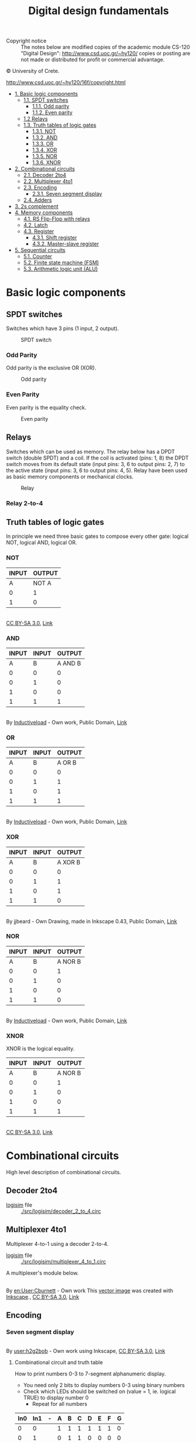 #+TITLE: Digital design fundamentals

- Copyright notice :: The notes below are modified copies of the academic module CS-120 "Digital Design": http://www.csd.uoc.gr/~hy120/ copies or posting are not made or distributed for profit or commercial advantage.
#+HTML:&copy University of Crete.
http://www.csd.uoc.gr/~hy120/16f/copyright.html

- [[#basic-logic-components][1. Basic logic components]]
  - [[#spdt-switches][1.1. SPDT switches]]
    - [[#odd-parity][1.1.1. Odd parity]]
    - [[#even-parity][1.1.2. Even parity]]
  - [[#relays][1.2 Relays]]
  - [[#truth-tables-of-logic-gates][1.3. Truth tables of logic gates]]
    - [[#not][1.3.1. NOT]]
    - [[#and][1.3.2. AND]]
    - [[#or][1.3.3. OR]]
    - [[#xor][1.3.4. XOR]]
    - [[#nor][1.3.5. NOR]]
    - [[#][1.3.6. XNOR]]
- [[#combinational-circuits][2. Combinational circuits]]
  - [[#decoder-2to4][2.1. Decoder 2to4]]
  - [[#multiplexer-4to1][2.2. Multiplexer 4to1]]
  - [[#encoding][2.3. Encoding]]
    - [[#seven-segment-display][2.3.1. Seven segment display]]
  - [[#adders][2.4. Adders]]
- [[#2scomplement][3. 2s complement]]
- [[#memory-components][4. Memory components]]
  - [[#rs-flip-flop-with-relays][4.1. RS Flip-Flop with relays]]
  - [[#latch][4.2. Latch]]
  - [[#register][4.3. Register]]
    - [[#shift-register][4.3.1. Shift register]]
    - [[#master-slave-register][4.3.2. Master-slave register]]
- [[#sequential-circuits][5. Sequential circuits]]
  - [[#counter][5.1. Counter]]
  - [[#finite-state-machine-(fsm)][5.2. Finite state machine (FSM)]]
  - [[#arithmetic-logic-unit-(alu)][5.3. Arithmetic logic unit (ALU)]]



* Basic logic components

** SPDT switches
Switches which have 3 pins (1 input, 2 output).


#+CAPTION: SPDT switch
[[./img/SPDT.png]]

*** Odd Parity

Odd parity is the exclusive OR (XOR).
#+CAPTION: Odd parity
[[./img/ODD-PARITY.png]]

*** Even Parity
Even parity is the equality check.

#+CAPTION: Even parity
[[./img/EVEN-PARITY.png]]



** Relays
Switches which can be used as memory.  The relay below has a DPDT switch (double SPDT) and a coil.  If the coil is activated (pins: 1, 8) the DPDT switch moves from its default state (input pins: 3, 6 to output pins: 2, 7) to the active state (input pins: 3, 6 to output pins: 4, 5).  Relay have been used as basic memory components or mechanical clocks.

#+CAPTION: Relay
[[./img/RELAY.png]]

*** Relay 2-to-4

[[./img/RELAY-2-4.png]]


** Truth tables of logic gates
In principle we need three basic gates to compose every other gate: logical NOT, logical AND, logical OR.

*** NOT
| INPUT | OUTPUT |
|-------+--------|
| A     | NOT A  |
|-------+--------|
| 0     | 1      |
| 1     | 0      |

#+BEGIN_HTML
<p><a href="https://commons.wikimedia.org/wiki/File:Not-gate-en.svg#/media/File:Not-gate-en.svg"><img src="https://upload.wikimedia.org/wikipedia/commons/thumb/9/9f/Not-gate-en.svg/1200px-Not-gate-en.svg.png" alt="Not-gate-en.svg"></a><br><a href="http://creativecommons.org/licenses/by-sa/3.0/" title="Creative Commons Attribution-Share Alike 3.0">CC BY-SA 3.0</a>, <a href="https://commons.wikimedia.org/w/index.php?curid=829068">Link</a></p>
#+END_HTML

*** AND
| INPUT | INPUT |  OUTPUT |
|-------+-------+---------|
|     A |     B | A AND B |
|-------+-------+---------|
|     0 |     0 |       0 |
|     0 |     1 |       0 |
|     1 |     0 |       0 |
|     1 |     1 |       1 |

#+BEGIN_HTML
<p><a href="https://commons.wikimedia.org/wiki/File:AND_ANSI_Labelled.svg#/media/File:AND_ANSI_Labelled.svg"><img src="https://upload.wikimedia.org/wikipedia/commons/thumb/b/b9/AND_ANSI_Labelled.svg/1200px-AND_ANSI_Labelled.svg.png" alt="AND ANSI Labelled.svg"></a><br>By <a href="//commons.wikimedia.org/wiki/User:Inductiveload" title="User:Inductiveload">Inductiveload</a> - <span class="int-own-work" lang="en">Own work</span>, Public Domain, <a href="https://commons.wikimedia.org/w/index.php?curid=5729013">Link</a></p>
#+END_HTML

*** OR

| INPUT | INPUT | OUTPUT |
|-------+-------+--------|
|     A |     B | A OR B |
|-------+-------+--------|
|     0 |     0 |      0 |
|     0 |     1 |      1 |
|     1 |     0 |      1 |
|     1 |     1 |      1 |

#+BEGIN_HTML
<p><a href="https://commons.wikimedia.org/wiki/File:OR_ANSI_Labelled.svg#/media/File:OR_ANSI_Labelled.svg"><img src="https://upload.wikimedia.org/wikipedia/commons/thumb/1/16/OR_ANSI_Labelled.svg/1200px-OR_ANSI_Labelled.svg.png" alt="OR ANSI Labelled.svg"></a><br>By <a href="//commons.wikimedia.org/wiki/User:Inductiveload" title="User:Inductiveload">Inductiveload</a> - <span class="int-own-work" lang="en">Own work</span>, Public Domain, <a href="https://commons.wikimedia.org/w/index.php?curid=5729019">Link</a></p>
#+END_HTML

*** XOR

| INPUT | INPUT |  OUTPUT |
|-------+-------+---------|
|     A |     B | A XOR B |
|-------+-------+---------|
|     0 |     0 |       0 |
|     0 |     1 |       1 |
|     1 |     0 |       1 |
|     1 |     1 |       0 |

#+BEGIN_HTML
<p><a href="https://commons.wikimedia.org/wiki/File:XOR_ANSI.svg#/media/File:XOR_ANSI.svg"><img src="https://upload.wikimedia.org/wikipedia/commons/thumb/0/01/XOR_ANSI.svg/1200px-XOR_ANSI.svg.png" alt="XOR ANSI.svg"></a><br>By jjbeard - Own Drawing, made in Inkscape 0.43, Public Domain, <a href="https://commons.wikimedia.org/w/index.php?curid=830757">Link</a></p>
#+END_HTML
*** NOR

| INPUT | INPUT |  OUTPUT |
|-------+-------+---------|
|     A |     B | A NOR B |
|-------+-------+---------|
|     0 |     0 |       1 |
|     0 |     1 |       0 |
|     1 |     0 |       0 |
|     1 |     1 |       0 |

#+BEGIN_HTML
<p><a href="https://commons.wikimedia.org/wiki/File:NOR_ANSI_Labelled.svg#/media/File:NOR_ANSI_Labelled.svg"><img src="https://upload.wikimedia.org/wikipedia/commons/thumb/c/c6/NOR_ANSI_Labelled.svg/1200px-NOR_ANSI_Labelled.svg.png" alt="NOR ANSI Labelled.svg"></a><br>By <a href="//commons.wikimedia.org/wiki/User:Inductiveload" title="User:Inductiveload">Inductiveload</a> - <span class="int-own-work" lang="en">Own work</span>, Public Domain, <a href="https://commons.wikimedia.org/w/index.php?curid=5729017">Link</a></p>
#+END_HTML

*** XNOR
XNOR is the logical equality.

| INPUT | INPUT |  OUTPUT |
|-------+-------+---------|
|     A |     B | A NOR B |
|-------+-------+---------|
|     0 |     0 |       1 |
|     0 |     1 |       0 |
|     1 |     0 |       0 |
|     1 |     1 |       1 |

#+BEGIN_HTML
<p><a href="https://commons.wikimedia.org/wiki/File:Xnor-gate-en.svg#/media/File:Xnor-gate-en.svg"><img src="https://upload.wikimedia.org/wikipedia/commons/thumb/3/35/Xnor-gate-en.svg/1200px-Xnor-gate-en.svg.png" alt="Xnor-gate-en.svg"></a><br><a href="http://creativecommons.org/licenses/by-sa/3.0/" title="Creative Commons Attribution-Share Alike 3.0">CC BY-SA 3.0</a>, <a href="https://commons.wikimedia.org/w/index.php?curid=829201">Link</a></p>
#+END_HTML
* Combinational circuits

High level description of combinational circuits.

#+BEGIN_SRC dot :file ./img/combinational-cirsuits.png :cmdline -Kdot -Tpng :exports results
digraph G{

rankdir=LR
node[shape=box]

logic[label="Combinational circuit"]
Inputs -> logic -> Outputs

}
#+END_SRC

#+RESULTS:
[[file:./img/combinational-cirsuits.png]]

** Decoder 2to4

- [[http://www.cburch.com/logisim/][logisim]] file :: [[./src/logisim/decoder_2_to_4.circ]]

[[./img/DECODER-2-4-7408.png]]

** Multiplexer 4to1
Multiplexer 4-to-1 using a decoder 2-to-4.

- [[http://www.cburch.com/logisim/][logisim]] file :: [[./src/logisim/multiplexer_4_to_1.circ]]


[[./img/MUX-4-1.png]]

A multiplexer's module below.
#+BEGIN_HTML
<p><a href="https://commons.wikimedia.org/wiki/File:Multiplexer_4-to-1.svg#/media/File:Multiplexer_4-to-1.svg"><img src="https://upload.wikimedia.org/wikipedia/commons/thumb/7/75/Multiplexer_4-to-1.svg/1200px-Multiplexer_4-to-1.svg.png" alt="Multiplexer 4-to-1.svg"></a><br>By <a href="https://en.wikipedia.org/wiki/User:Cburnett" class="extiw" title="en:User:Cburnett">en:User:Cburnett</a> - <span class="int-own-work" lang="en">Own work</span>
<a href="//commons.wikimedia.org/wiki/File:Inkscape_Logo.svg" title="File:Inkscape Logo.svg"></a>
This <a href="https://en.wikipedia.org/wiki/Vector_images" class="extiw" title="w:Vector images">vector image</a> was created with <a href="//commons.wikimedia.org/wiki/Help:Inkscape" title="Help:Inkscape">Inkscape</a>., <a href="http://creativecommons.org/licenses/by-sa/3.0/" title="Creative Commons Attribution-Share Alike 3.0">CC BY-SA 3.0</a>, <a href="https://commons.wikimedia.org/w/index.php?curid=1505578">Link</a></p>
#+END_HTML
** Encoding
*** Seven segment display

#+BEGIN_HTML
<p><a href="https://commons.wikimedia.org/wiki/File:7_segment_display_labeled.svg#/media/File:7_segment_display_labeled.svg"><img src="https://upload.wikimedia.org/wikipedia/commons/thumb/0/02/7_segment_display_labeled.svg/1200px-7_segment_display_labeled.svg.png" alt="7 segment display labeled.svg"></a><br>By <a href="//commons.wikimedia.org/wiki/User:H2g2bob" title="User:H2g2bob">user:h2g2bob</a> - Own work using Inkscape, <a href="http://creativecommons.org/licenses/by-sa/3.0/" title="Creative Commons Attribution-Share Alike 3.0">CC BY-SA 3.0</a>, <a href="https://commons.wikimedia.org/w/index.php?curid=1451959">Link</a></p>
#+END_HTML

**** Combinational circuit and truth table

How to print numbers 0-3 to 7-segment alphanumeric display.

- You need only 2 bits to display numbers 0-3 using binary numbers
- Check which LEDs should be switched on (value = 1, ie. logical TRUE) to display number 0
  - Repeat for all numbers

| In0 | In1 | - | A | B | C | D | E | F | G |
|-----+-----+---+---+---+---+---+---+---+---|
|   0 |   0 |   | 1 | 1 | 1 | 1 | 1 | 1 | 0 |
|   0 |   1 |   | 0 | 1 | 1 | 0 | 0 | 0 | 0 |
|   1 |   0 |   | 1 | 1 | 0 | 1 | 1 | 0 | 1 |
|   1 |   1 |   | 1 | 1 | 1 | 1 | 0 | 0 | 1 |


- How to make the logical functions :: Express using basic logic operations (AND, NOT, OR) the output (7-segments) based on the input (2-bits)

| A = NOT( In0' \cdot In1 ) |
| B = 1                     |
| C = NOT( In0 \cdot In1' ) |
| D = A                     |
| E = In1'                  |
| F = In0' \cdot In1'       |
| G = In0                   |
** Adders
Half-adder and full-adder implementation.

- [[http://www.cburch.com/logisim/][logisim]] file :: [[./src/logisim/half_full_adder.circ]]


[[./img/ADDER.png]]


* 2s complement
The inner circle shows the unsigned numbers (1s complement), the outer (helix) shows the signed numbers (2s complement).

[[./img/2scomplement.png]]

* Memory components
** RS Flip-Flop with relays

Makes use positive feedback to create a latch, 1 bit of mechanical memory.

[[./img/sr-latch-relay.png]]

** Latch

Latches are basic module for implementing memory.

- [[http://www.cburch.com/logisim/][logisim]] file :: [[./src/logisim/latches_RS_D.circ]]

[[./img/latches.png]]

** Register
*** Shift register

- [[http://www.cburch.com/logisim/][logisim]] file :: [[./src/logisim/shift_register.circ]]

[[./img/shift-register.png]]

*** Master-slave register

The basic memory component.  Below master-slave register using two latches RS, activated by positive edge clock.


- [[http://www.cburch.com/logisim/][logisim]] file :: [[./src/logisim/master_slave_register.circ]]


[[./img/master-slave.png]]


* Sequential circuits

High level description of sequential circuits.

#+BEGIN_SRC ditaa :file ./img/sequential-cirsuits.png :exports results
                  +---------------+
          Inputs  |               |  Outputs
        --------->|               |----------->
                  |               |
   +---+          | Combinational |
   |   |          |    circuit    |
   |   |  State   |               |
+->|   |--------->|               |-----+
|  |   |          |               |     |
|  |   |          |               |     |
|  +-+-+          +---------------+     |
|    |                                  |
|            next State                 |
+---------------------------------------+
#+END_SRC

#+RESULTS:
[[file:./img/sequential-cirsuits.png]]

** Counter

A 3 bit counter.

- [[http://www.cburch.com/logisim/][logisim]] file :: [[./src/logisim/3_bit_counter.circ]]

[[./img/3bit-counter.png]]

** Finite state machine (FSM)

FSM for adaptive control of traffic lights.  A and B are cars on a crossroad.

#+BEGIN_SRC ditaa :file ./img/cars.png :exports results
-----------------------------------------
                    AAAA
-----------------------+   +-------------
                       | B |
                       | B |
                       |   |
                       |   |
                       |   |
                       |   |
                       |   |
#+END_SRC

#+RESULTS:
[[file:./img/cars.png]]

- [[http://www.cburch.com/logisim/][logisim]] file :: [[./src/logisim/analogy_1_to_1.circ]]

#+BEGIN_SRC dot :file ./img/fsm-1-1.png :cmdline -Kdot -Tpng :exports none
  digraph {

  rankdir=LR
  forcelabels=true;

  s1[label="last\nwas A"]
  s2[label="last\nwas B"]

  s1:e -> s2:nw[label="Bd=>Bgo"]
  s2 -> s1[label="Ago<=Ad"]

  s1:n -> s1:nw[label="(Bd')(Ad)\n=>Ago"]
  s1:s -> s1:sw[label="(Bd')(Ad')"]

  s2:e -> s2:ne[label="(Ad')(Bd')"]
  s2:s -> s2:sw[label="(Ad')(Bd)\n=>Bgo"]

  }
#+END_SRC

#+RESULTS:
[[file:./img/fsm-1-1.png]]

#+CAPTION: One-by-one analogy for traffic control
[[file:./img/fsm-1-1.png]]

| S | Ad | Bd |   |   | Ago | Bgo | nS |
|---+----+----+---+---+-----+-----+----|
| 0 |  0 |  0 |   |   |   0 |   0 |  0 |
| 0 |  0 |  1 |   |   |   0 |   1 |  1 |
| 0 |  1 |  0 |   |   |   1 |   0 |  0 |
| 0 |  1 |  1 |   |   |   0 |   1 |  1 |
| 1 |  0 |  0 |   |   |   0 |   0 |  1 |
| 1 |  0 |  1 |   |   |   0 |   1 |  1 |
| 1 |  1 |  0 |   |   |   1 |   0 |  0 |
| 1 |  1 |  1 |   |   |   1 |   0 |  0 |

- Ago = Ad · [ S + (S')·(Bd') ]
- Bgo = Bd · [ S' + (S)·(Ad') ]
- nS  =  S · Ad'  +  S' · Bd

** Arithmetic Logic Unit (ALU)

A basic component which can do multiple functions, like addition, subtraction, logical AND etc.

- [[http://www.cburch.com/logisim/][logisim]] file :: [[./src/logisim/ALU.circ]]

[[./img/ALU.png]]

| mode: |        |   |              |         |
|   000 | ALUout |   | A+B          | (add)   |
|   001 | ALUout |   | A-B          | (sub)   |
|   010 | ALUout |   | A AND B      | (and)   |
|   011 | ALUout |   | NOT (A OR B) | (nor)   |
|   1xx | ALUout |   | B            | (passB) |
